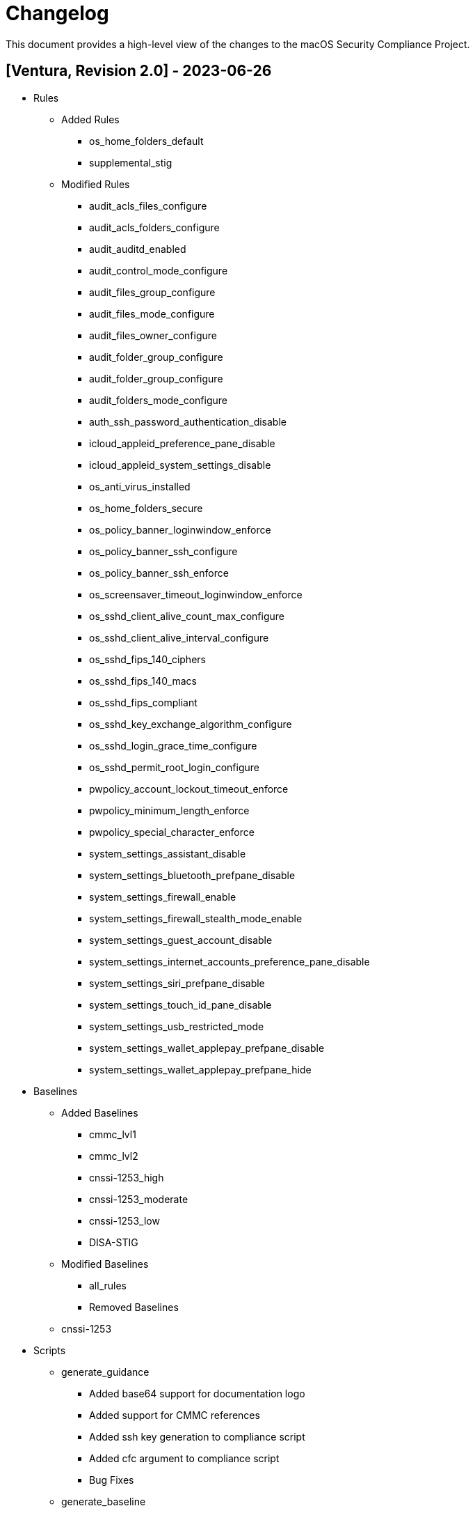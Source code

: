 = Changelog

This document provides a high-level view of the changes to the macOS Security Compliance Project.

== [Ventura, Revision 2.0] - 2023-06-26

* Rules
** Added Rules
*** os_home_folders_default
*** supplemental_stig
** Modified Rules
*** audit_acls_files_configure
*** audit_acls_folders_configure
*** audit_auditd_enabled
*** audit_control_mode_configure
*** audit_files_group_configure
*** audit_files_mode_configure
*** audit_files_owner_configure
*** audit_folder_group_configure
*** audit_folder_group_configure
*** audit_folders_mode_configure
*** auth_ssh_password_authentication_disable
*** icloud_appleid_preference_pane_disable
*** icloud_appleid_system_settings_disable
*** os_anti_virus_installed
*** os_home_folders_secure
*** os_policy_banner_loginwindow_enforce
*** os_policy_banner_ssh_configure
*** os_policy_banner_ssh_enforce
*** os_screensaver_timeout_loginwindow_enforce
*** os_sshd_client_alive_count_max_configure
*** os_sshd_client_alive_interval_configure
*** os_sshd_fips_140_ciphers
*** os_sshd_fips_140_macs
*** os_sshd_fips_compliant
*** os_sshd_key_exchange_algorithm_configure
*** os_sshd_login_grace_time_configure
*** os_sshd_permit_root_login_configure
*** pwpolicy_account_lockout_timeout_enforce
*** pwpolicy_minimum_length_enforce
*** pwpolicy_special_character_enforce
*** system_settings_assistant_disable
*** system_settings_bluetooth_prefpane_disable
*** system_settings_firewall_enable
*** system_settings_firewall_stealth_mode_enable
*** system_settings_guest_account_disable
*** system_settings_internet_accounts_preference_pane_disable
*** system_settings_siri_prefpane_disable
*** system_settings_touch_id_pane_disable
*** system_settings_usb_restricted_mode
*** system_settings_wallet_applepay_prefpane_disable
*** system_settings_wallet_applepay_prefpane_hide

* Baselines
** Added Baselines
*** cmmc_lvl1
*** cmmc_lvl2
*** cnssi-1253_high
*** cnssi-1253_moderate
*** cnssi-1253_low
*** DISA-STIG
** Modified Baselines
*** all_rules
*** Removed Baselines
** cnssi-1253

* Scripts
** generate_guidance
*** Added base64 support for documentation logo
*** Added support for CMMC references
*** Added ssh key generation to compliance script
*** Added cfc argument to compliance script
*** Bug Fixes
** generate_baseline
*** Bug Fixes
** generate_scap
*** Bug Fixes

* Includes
** mscp-data
*** Added CMMC data
*** Updated CNSSI-1253 data
** supported_payloads
*** Added com.apple.sharingd
*** Removed com.apple.locationmenu

== [Ventura, Revision 1.1] - 2022-12-08

* Rules
** Added Rules
*** icloud_game_center_disable
*** os_safari_advertising_privacy_protection_enable
*** os_safari_prevent_cross-site_tracking_enable
*** os_safari_show_full_website_address_enable
*** os_safari_warn_fraudulent_website_enable
** Modified Rules
*** os_dvdram_disable
*** os_hibernate_mode_enable
*** os_rapid_security_response_removal_disable
*** os_tftpd_disable
*** system_settings_automatic_logout_enforce
*** system_settings_internet_accounts_disable
*** system_settings_ssh_enable
*** system_settings_system_wide_preferences_configure
*** system_settings_time_server_configure
*** system_settings_time_server_enforce
*** supplemental_cis_manual
** Bug fixes

* Baselines
** Updated all baselines

* Scripts
** generate_guidance
*** Added custom references to compliance check script
*** Added debug option
*** Bug Fixes
** generate_baseline
*** Added author function
*** Bug Fixes
** generate_mapping
*** Bug Fixes

== [Ventura, Revision 1] - 2022-10-20

* Rules
** Added ODV support
** Added Rules
*** icloud_appleid_system_settings_disable
*** os_config_profile_ui_install_disable
*** os_firewall_ui_disable
*** os_power_nap_enable
*** os_rapid_security_response_allow
*** os_rapid_security_response_removal_disable
*** os_software_update_deferral
*** system_settings_USB_restricted_mode
*** system_settings_internet_accounts_disable
** Modified Rules
*** os_power_nap_disable
*** os_ssh_fips_compliant
*** os_ssh_server_alive_count_max_configure
*** os_ssh_server_alive_interval_configure
*** os_sshd_client_alive_count_max_configure
*** os_sshd_client_alive_interval_configure
*** os_sshd_fips_140_ciphers
*** os_sshd_fips_140_macs
*** os_sshd_fips_compliant
*** os_sshd_key_exchange_algorithm_configure
*** os_sshd_login_grace_time_configure
*** os_sshd_permit_root_login_configure
*** os_sudo_timeout_configure
*** os_sudoers_timestamp_type_configure
*** pwpolicy_account_inactivity_enforce.yaml
*** pwpolicy_account_lockout_enforce.yaml
*** pwpolicy_account_lockout_timeout_enforce.yaml
*** pwpolicy_alpha_numeric_enforce.yaml
*** pwpolicy_history_enforce.yaml
*** pwpolicy_lower_case_character_enforce.yaml
*** pwpolicy_max_lifetime_enforce.yaml
*** pwpolicy_minimum_length_enforce.yaml
*** pwpolicy_minimum_lifetime_enforce.yaml
*** pwpolicy_simple_sequence_disable.yaml
*** pwpolicy_special_character_enforce.yaml
*** pwpolicy_upper_case_character_enforce.yaml
*** system_settings_system_wide_preferences_configure
*** System Preferences -> System Settings
** Deleted Rules
*** os_sudoers_tty_configure
** Bug Fixes

* Baselines
** Modified existing baselines
** Added parent_values

* Scripts
** generate_guidance
*** Added ODV support
*** Added Ruby gem generation
*** Added support for fix/check in compliance script
*** Added unified log support to compliance script
*** Bug Fixes
** generate_baseline
*** Added ODV support
*** Added tailoring support
*** Bug Fixes
** generate_mappings
*** Bug Fixes
** generate_scap
*** Added support for ODV
*** Added support for new checks
*** Generate scap, xccdf, or oval
*** Bug Fixes


